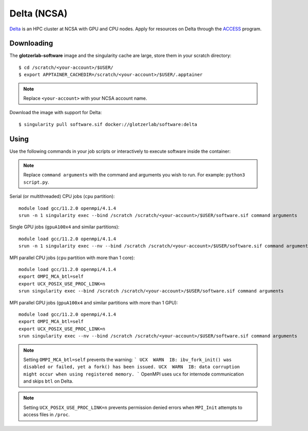 Delta (NCSA)
------------

Delta_ is an HPC cluster at NCSA with GPU and CPU nodes. Apply for resources on Delta through
the ACCESS_ program.

.. _Delta: https://ncsa-delta-doc.readthedocs-hosted.com
.. _ACCESS: https://allocations.access-ci.org

Downloading
***********

The **glotzerlab-software** image and the singularity cache are large, store them in your scratch
directory::

    $ cd /scratch/<your-account>/$USER/
    $ export APPTAINER_CACHEDIR=/scratch/<your-account>/$USER/.apptainer

.. note::

    Replace ``<your-account>`` with your NCSA account name.

Download the image with support for Delta::

    $ singularity pull software.sif docker://glotzerlab/software:delta

Using
*****

Use the following commands in your job scripts or interactively to execute software inside the
container:

.. note::

    Replace ``command arguments`` with the command and arguments you wish to run. For example:
    ``python3 script.py``.

Serial (or multithreaded) CPU jobs (``cpu`` partition)::

    module load gcc/11.2.0 openmpi/4.1.4
    srun -n 1 singularity exec --bind /scratch /scratch/<your-account>/$USER/software.sif command arguments

Single GPU jobs (``gpuA100x4`` and similar partitions)::

    module load gcc/11.2.0 openmpi/4.1.4
    srun -n 1 singularity exec --nv --bind /scratch /scratch/<your-account>/$USER/software.sif command arguments

MPI parallel CPU jobs (``cpu`` partition with more than 1 core)::

    module load gcc/11.2.0 openmpi/4.1.4
    export OMPI_MCA_btl=self
    export UCX_POSIX_USE_PROC_LINK=n
    srun singularity exec --bind /scratch /scratch/<your-account>/$USER/software.sif command arguments

MPI parallel GPU jobs (``gpuA100x4`` and similar partitions with more than 1 GPU)::

    module load gcc/11.2.0 openmpi/4.1.4
    export OMPI_MCA_btl=self
    export UCX_POSIX_USE_PROC_LINK=n
    srun singularity exec --nv --bind /scratch /scratch/<your-account>/$USER/software.sif command arguments

.. note::

    Setting ``OMPI_MCA_btl=self`` prevents the warning:
    ```
    UCX  WARN  IB: ibv_fork_init() was disabled or failed, yet a fork() has been issued.
    UCX  WARN  IB: data corruption might occur when using registered memory.
    ```
    OpenMPI uses ``ucx`` for internode communication and skips ``btl`` on Delta.

.. note::

    Setting ``UCX_POSIX_USE_PROC_LINK=n`` prevents permission denied errors when ``MPI_Init``
    attempts to access files in ``/proc``.

